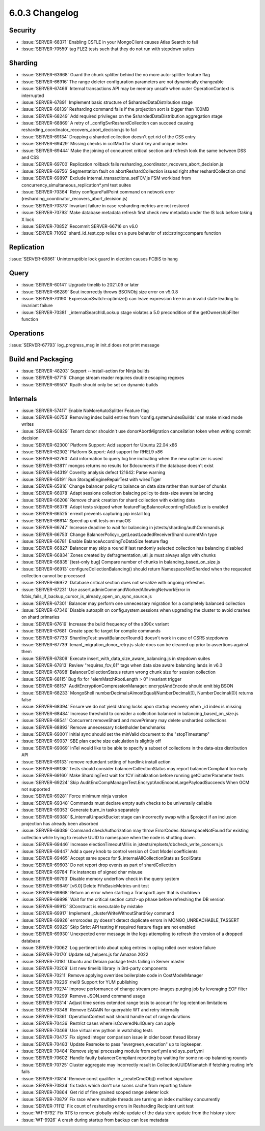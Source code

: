 .. _6.0.3-changelog:

6.0.3 Changelog
---------------

Security
~~~~~~~~

- :issue:`SERVER-68371` Enabling CSFLE in your MongoClient causes Atlas
  Search to fail
- :issue:`SERVER-70559` tag FLE2 tests such that they do not run with
  stepdown suites

Sharding
~~~~~~~~

- :issue:`SERVER-63668` Guard the chunk splitter behind the no more
  auto-splitter feature flag
- :issue:`SERVER-66916` The range deleter configuration parameters are
  not dynamically changeable
- :issue:`SERVER-67466` Internal transactions API may be memory unsafe
  when outer OperationContext is interrupted
- :issue:`SERVER-67891` Implement basic structure of
  $shardedDataDistribution stage
- :issue:`SERVER-68139` Resharding command fails if the projection sort
  is bigger than 100MB
- :issue:`SERVER-68249` Add required privileges on the
  $shardedDataDistribution aggregation stage
- :issue:`SERVER-68869` A retry of _configSvrReshardCollection can
  succeed causing resharding_coordinator_recovers_abort_decision.js to
  fail
- :issue:`SERVER-69134` Dropping a sharded collection doesn't get rid of
  the CSS entry
- :issue:`SERVER-69429` Missing checks in collMod for shard key and
  unique index
- :issue:`SERVER-69444` Make the joining of concurrent critical section
  and refresh look the same between DSS and CSS
- :issue:`SERVER-69700` Replication rollback fails
  resharding_coordinator_recovers_abort_decision.js
- :issue:`SERVER-69756` Segmentation fault on abortReshardCollection
  issued right after reshardCollection cmd
- :issue:`SERVER-69897` Exclude internal_transactions_setFCV.js FSM
  workload from concurrency_simultaneous_replication*.yml test suites
- :issue:`SERVER-70364` Retry configureFailPoint command on network
  error (resharding_coordinator_recovers_abort_decision.js)
- :issue:`SERVER-70373` Invariant failure in case resharding metrics are
  not restored
- :issue:`SERVER-70793` Make database metadata refresh first check new
  metadata under the IS lock before taking X lock
- :issue:`SERVER-70852` Recommit SERVER-66716 on v6.0
- :issue:`SERVER-71092` shard_id_test.cpp relies on a pure behavior of
  std::string::compare function

Replication
~~~~~~~~~~~

:issue:`SERVER-69861` Uninterruptible lock guard in election causes
FCBIS to hang

Query
~~~~~

- :issue:`SERVER-60141` Upgrade timelib to 2021.09 or later
- :issue:`SERVER-66289` $out incorrectly throws BSONObj size error on
  v5.0.8
- :issue:`SERVER-70190` ExpressionSwitch::optimize() can leave
  expression tree in an invalid state leading to invariant failure
- :issue:`SERVER-70381` _internalSearchIdLookup stage violates a 5.0
  precondition of the getOwnershipFilter function

Operations
~~~~~~~~~~

:issue:`SERVER-67793` log_progress_msg in init.d does not print message

Build and Packaging
~~~~~~~~~~~~~~~~~~~

- :issue:`SERVER-48203` Support --install-action for Ninja builds
- :issue:`SERVER-67715` Change stream reader requires double escaping
  regexes
- :issue:`SERVER-69507` Rpath should only be set on dynamic builds

Internals
~~~~~~~~~

- :issue:`SERVER-57417` Enable NoMoreAutoSplitter Feature flag
- :issue:`SERVER-60753` Removing index build entries from
  'config.system.indexBuilds' can make mixed mode writes
- :issue:`SERVER-60829` Tenant donor shouldn't use donorAbortMigration
  cancellation token when writing commit decision
- :issue:`SERVER-62300` Platform Support: Add support for Ubuntu 22.04
  x86
- :issue:`SERVER-62302` Platform Support: Add support for RHEL9 x86
- :issue:`SERVER-62760` Add information to query log line indicating
  when the new optimizer is used
- :issue:`SERVER-63811` mongos returns no results for $documents if the
  database doesn't exist
- :issue:`SERVER-64319` Coverity analysis defect 121642: Parse warning
- :issue:`SERVER-65191` Run StorageEngineRepairTest with wiredTiger
- :issue:`SERVER-65816` Change balancer policy to balance on data size
  rather than number of chunks
- :issue:`SERVER-66078` Adapt sessions collection balacing policy to
  data-size aware balancing
- :issue:`SERVER-66208` Remove chunk creation for shard collection with
  existing data
- :issue:`SERVER-66378` Adapt tests skipped when
  featureFlagBalanceAccordingToDataSize is enabled
- :issue:`SERVER-66525` errexit prevents capturing pip install log
- :issue:`SERVER-66614` Speed up unit tests on macOS
- :issue:`SERVER-66747` Increase deadline to wait for balancing in
  jstests/sharding/authCommands.js
- :issue:`SERVER-66753` Change
  BalancerPolicy::_getLeastLoadedReceiverShard currentMin type
- :issue:`SERVER-66781` Enable BalanceAccordingToDataSize feature flag
- :issue:`SERVER-66827` Balancer may skip a round if last randomly
  selected collection has balancing disabled
- :issue:`SERVER-66834` Zones created by defragmentation_util.js must
  always align with chunks
- :issue:`SERVER-66835` [test-only bug] Compare number of chunks in
  balancing_based_on_size.js
- :issue:`SERVER-66913` configureCollectionBalancing() should return
  NamespaceNotSharded when the requested collection cannot be processed
- :issue:`SERVER-66972` Database critical section does not serialize
  with ongoing refreshes
- :issue:`SERVER-67231` Use
  assert.adminCommandWorkedAllowingNetworkError in
  fcbis_fails_if_backup_cursor_is_already_open_on_sync_source.js
- :issue:`SERVER-67301` Balancer may perform one unnecessary migration
  for a completely balanced collection
- :issue:`SERVER-67346` Disable autosplit on config.system.sessions when
  upgrading the cluster to avoid crashes on shard primaries
- :issue:`SERVER-67619` Increase the build frequency of the s390x
  variant
- :issue:`SERVER-67681` Create specific target for compile commands
- :issue:`SERVER-67733` ShardingTest::awaitBalancerRound() doesn't work
  in case of CSRS stepdowns
- :issue:`SERVER-67739` tenant_migration_donor_retry.js state docs can
  be cleaned up prior to assertions against them
- :issue:`SERVER-67809` Execute insert_with_data_size_aware_balancing.js
  in stepdown suites
- :issue:`SERVER-67813` Review "requires_fcv_61" tags when data size
  aware balancing lands in v6.0
- :issue:`SERVER-67898` BalancerCollectionStatus return wrong chunk size
  for session collection
- :issue:`SERVER-68115` Bug fix for "elemMatchRootLength > 0" invariant
  trigger
- :issue:`SERVER-68157`
  AuditEncryptionCompressionManager::encryptAndEncode should emit big
  BSON
- :issue:`SERVER-68233` MongoShell
  numberDecimalsAlmostEqual(NumberDecimal(0), NumberDecimal(0)) returns
  false
- :issue:`SERVER-68394` Ensure we do not yield strong locks upon startup
  recovery when _id index is missing
- :issue:`SERVER-68484` Increase threshold to consider a collection
  balanced in balancing_based_on_size.js
- :issue:`SERVER-68541` Concurrent removeShard and movePrimary may
  delete unsharded collections
- :issue:`SERVER-68893` Remove unnecessary ticketholder benchmarks
- :issue:`SERVER-69001` Initial sync should set the minValid document to
  the "stopTimestamp"
- :issue:`SERVER-69037` SBE plan cache size calculation is slightly off
- :issue:`SERVER-69069` InTel would like to be able to specify a subset
  of collections in  the data-size distribution API
- :issue:`SERVER-69133` remove redundant setting of hardlink install
  action
- :issue:`SERVER-69136` Tests should consider balancerCollectionStatus
  may report balancerCompliant too early
- :issue:`SERVER-69160` Make ShardingTest wait for fCV initialization
  before running getClusterParameter tests
- :issue:`SERVER-69224` Skip
  AuditEncCompManagerTest.EncryptAndEncodeLargePayloadSucceeds When GCM
  not supported
- :issue:`SERVER-69281` Force minimum ninja version
- :issue:`SERVER-69348` Commands must declare empty auth checks to be
  universally callable
- :issue:`SERVER-69353` Generate burn_in tasks separately
- :issue:`SERVER-69380` $_internalUnpackBucket stage can incorrectly
  swap with a $project if an inclusion projection has already been
  absorbed
- :issue:`SERVER-69389` Command checkAuthorization may throw
  ErrorCodes::NamespaceNotFound for existing collection while trying to
  resolve UUID to namespace when the node is  shutting down.
- :issue:`SERVER-69446` Increase electionTimeoutMillis in
  jstests/replsets/dbcheck_write_concern.js
- :issue:`SERVER-69447` Add a query knob to control version of Cost
  Model coefficients
- :issue:`SERVER-69465` Accept same specs for
  $_internalAllCollectionStats as $collStats
- :issue:`SERVER-69603` Do not report drop events as part of
  shardCollection
- :issue:`SERVER-69784` Fix instances of signed char misuse
- :issue:`SERVER-69793` Disable memory underflow check in the query
  system
- :issue:`SERVER-69849` [v6.0] Delete FifoBasicMetrics unit test
- :issue:`SERVER-69868` Return an error when starting a TransportLayer
  that is shutdown
- :issue:`SERVER-69898` Wait for the critical section catch-up phase
  before refreshing the DB version
- :issue:`SERVER-69912` SConstruct is executable by mistake
- :issue:`SERVER-69917` Implement _clusterWriteWithoutShardKey command
- :issue:`SERVER-69926` errorcodes.py doesn't detect duplicate errors in
  MONGO_UNREACHABLE_TASSERT
- :issue:`SERVER-69929` Skip Strict API testing if required feature
  flags are not enabled
- :issue:`SERVER-69930` Unexpected error message in the logs attempting
  to refresh the version of a dropped database
- :issue:`SERVER-70062` Log pertinent info about oplog entries in oplog
  rolled over restore failure
- :issue:`SERVER-70170` Update ssl_helpers.js for Amazon 2022
- :issue:`SERVER-70181` Ubuntu and Debian package tests failing in
  Server master
- :issue:`SERVER-70209` List new timelib library in 3rd-party components
- :issue:`SERVER-70211` Remove applying overrides boilerplate code in
  CostModelManager
- :issue:`SERVER-70226` rhel9 Support for YUM publishing
- :issue:`SERVER-70274` Improve performance of change stream pre-images
  purging job by leveraging EOF filter
- :issue:`SERVER-70299` Remove JSON.send command usage
- :issue:`SERVER-70314` Adjust time series extended range tests to
  account for log retention limitations
- :issue:`SERVER-70348` Remove EAGAIN for queryable WT and retry
  internally
- :issue:`SERVER-70361` OperationContext wait should handle out of range
  durations
- :issue:`SERVER-70436` Restrict cases where isCoveredNullQuery can
  apply
- :issue:`SERVER-70469` Use virtual env python in watchdog tests
- :issue:`SERVER-70475` Fix signed integer comparison issue in older
  boost thread library
- :issue:`SERVER-70483` Update Resmoke to pass "evergreen_execution" up
  to logkeeper.
- :issue:`SERVER-70484` Remove signal processing module from perf.yml
  and sys_perf.yml
- :issue:`SERVER-70602` Handle faulty balancerCompliant reporting by
  waiting for some no-op balancing rounds
- :issue:`SERVER-70725` Cluster aggregate may incorrectly result in
  CollectionUUIDMismatch if fetching routing info fails
- :issue:`SERVER-70814` Remove const qualifier in _createCmdObj() method
  signature
- :issue:`SERVER-70834` fix tasks which don't use scons cache from
  reporting failure
- :issue:`SERVER-70864` Get rid of fine grained scoped range deleter
  lock
- :issue:`SERVER-70879` Fix race where multiple threads are turning an
  index multikey concurrently
- :issue:`SERVER-71112` Fix count of resharding errors in Resharding
  Recipient unit test
- :issue:`WT-9792` Fix RTS to remove globally visible update of the data
  store update from the history store
- :issue:`WT-9926` A crash during startup from backup can lose metadata

